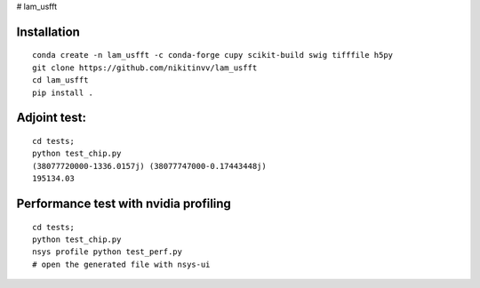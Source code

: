 # lam_usfft



================
Installation
================
::

  conda create -n lam_usfft -c conda-forge cupy scikit-build swig tifffile h5py 
  git clone https://github.com/nikitinvv/lam_usfft
  cd lam_usfft
  pip install .


=============
Adjoint test:
=============
::

  cd tests;
  python test_chip.py
  (38077720000-1336.0157j) (38077747000-0.17443448j)
  195134.03
  
======================================
Performance test with nvidia profiling
======================================
::

  cd tests;
  python test_chip.py
  nsys profile python test_perf.py
  # open the generated file with nsys-ui


  
  


